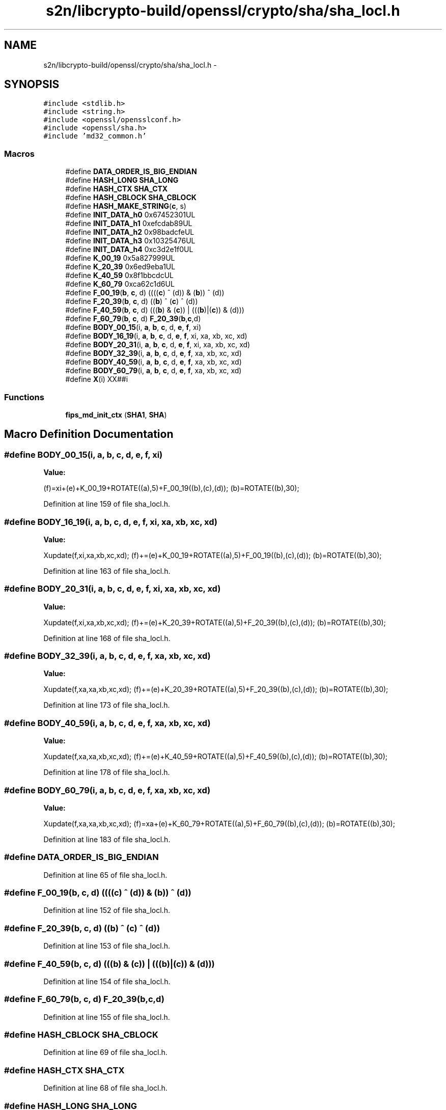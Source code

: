 .TH "s2n/libcrypto-build/openssl/crypto/sha/sha_locl.h" 3 "Thu Jun 30 2016" "s2n-openssl-doxygen" \" -*- nroff -*-
.ad l
.nh
.SH NAME
s2n/libcrypto-build/openssl/crypto/sha/sha_locl.h \- 
.SH SYNOPSIS
.br
.PP
\fC#include <stdlib\&.h>\fP
.br
\fC#include <string\&.h>\fP
.br
\fC#include <openssl/opensslconf\&.h>\fP
.br
\fC#include <openssl/sha\&.h>\fP
.br
\fC#include 'md32_common\&.h'\fP
.br

.SS "Macros"

.in +1c
.ti -1c
.RI "#define \fBDATA_ORDER_IS_BIG_ENDIAN\fP"
.br
.ti -1c
.RI "#define \fBHASH_LONG\fP   \fBSHA_LONG\fP"
.br
.ti -1c
.RI "#define \fBHASH_CTX\fP   \fBSHA_CTX\fP"
.br
.ti -1c
.RI "#define \fBHASH_CBLOCK\fP   \fBSHA_CBLOCK\fP"
.br
.ti -1c
.RI "#define \fBHASH_MAKE_STRING\fP(\fBc\fP,  s)  "
.br
.ti -1c
.RI "#define \fBINIT_DATA_h0\fP   0x67452301UL"
.br
.ti -1c
.RI "#define \fBINIT_DATA_h1\fP   0xefcdab89UL"
.br
.ti -1c
.RI "#define \fBINIT_DATA_h2\fP   0x98badcfeUL"
.br
.ti -1c
.RI "#define \fBINIT_DATA_h3\fP   0x10325476UL"
.br
.ti -1c
.RI "#define \fBINIT_DATA_h4\fP   0xc3d2e1f0UL"
.br
.ti -1c
.RI "#define \fBK_00_19\fP   0x5a827999UL"
.br
.ti -1c
.RI "#define \fBK_20_39\fP   0x6ed9eba1UL"
.br
.ti -1c
.RI "#define \fBK_40_59\fP   0x8f1bbcdcUL"
.br
.ti -1c
.RI "#define \fBK_60_79\fP   0xca62c1d6UL"
.br
.ti -1c
.RI "#define \fBF_00_19\fP(\fBb\fP,  \fBc\fP,  d)   ((((\fBc\fP) ^ (d)) & (\fBb\fP)) ^ (d))"
.br
.ti -1c
.RI "#define \fBF_20_39\fP(\fBb\fP,  \fBc\fP,  d)   ((\fBb\fP) ^ (\fBc\fP) ^ (d))"
.br
.ti -1c
.RI "#define \fBF_40_59\fP(\fBb\fP,  \fBc\fP,  d)   (((\fBb\fP) & (\fBc\fP)) | (((\fBb\fP)|(\fBc\fP)) & (d)))"
.br
.ti -1c
.RI "#define \fBF_60_79\fP(\fBb\fP,  \fBc\fP,  d)   \fBF_20_39\fP(\fBb\fP,\fBc\fP,d)"
.br
.ti -1c
.RI "#define \fBBODY_00_15\fP(i,  \fBa\fP,  \fBb\fP,  \fBc\fP,  d,  \fBe\fP,  \fBf\fP,  xi)"
.br
.ti -1c
.RI "#define \fBBODY_16_19\fP(i,  \fBa\fP,  \fBb\fP,  \fBc\fP,  d,  \fBe\fP,  \fBf\fP,  xi,  xa,  xb,  xc,  xd)"
.br
.ti -1c
.RI "#define \fBBODY_20_31\fP(i,  \fBa\fP,  \fBb\fP,  \fBc\fP,  d,  \fBe\fP,  \fBf\fP,  xi,  xa,  xb,  xc,  xd)"
.br
.ti -1c
.RI "#define \fBBODY_32_39\fP(i,  \fBa\fP,  \fBb\fP,  \fBc\fP,  d,  \fBe\fP,  \fBf\fP,  xa,  xb,  xc,  xd)"
.br
.ti -1c
.RI "#define \fBBODY_40_59\fP(i,  \fBa\fP,  \fBb\fP,  \fBc\fP,  d,  \fBe\fP,  \fBf\fP,  xa,  xb,  xc,  xd)"
.br
.ti -1c
.RI "#define \fBBODY_60_79\fP(i,  \fBa\fP,  \fBb\fP,  \fBc\fP,  d,  \fBe\fP,  \fBf\fP,  xa,  xb,  xc,  xd)"
.br
.ti -1c
.RI "#define \fBX\fP(i)     XX##i"
.br
.in -1c
.SS "Functions"

.in +1c
.ti -1c
.RI "\fBfips_md_init_ctx\fP (\fBSHA1\fP, \fBSHA\fP)"
.br
.in -1c
.SH "Macro Definition Documentation"
.PP 
.SS "#define BODY_00_15(i, \fBa\fP, \fBb\fP, \fBc\fP, d, \fBe\fP, \fBf\fP, xi)"
\fBValue:\fP
.PP
.nf
(f)=xi+(e)+K_00_19+ROTATE((a),5)+F_00_19((b),(c),(d)); \
        (b)=ROTATE((b),30);
.fi
.PP
Definition at line 159 of file sha_locl\&.h\&.
.SS "#define BODY_16_19(i, \fBa\fP, \fBb\fP, \fBc\fP, d, \fBe\fP, \fBf\fP, xi, xa, xb, xc, xd)"
\fBValue:\fP
.PP
.nf
Xupdate(f,xi,xa,xb,xc,xd); \
        (f)+=(e)+K_00_19+ROTATE((a),5)+F_00_19((b),(c),(d)); \
        (b)=ROTATE((b),30);
.fi
.PP
Definition at line 163 of file sha_locl\&.h\&.
.SS "#define BODY_20_31(i, \fBa\fP, \fBb\fP, \fBc\fP, d, \fBe\fP, \fBf\fP, xi, xa, xb, xc, xd)"
\fBValue:\fP
.PP
.nf
Xupdate(f,xi,xa,xb,xc,xd); \
        (f)+=(e)+K_20_39+ROTATE((a),5)+F_20_39((b),(c),(d)); \
        (b)=ROTATE((b),30);
.fi
.PP
Definition at line 168 of file sha_locl\&.h\&.
.SS "#define BODY_32_39(i, \fBa\fP, \fBb\fP, \fBc\fP, d, \fBe\fP, \fBf\fP, xa, xb, xc, xd)"
\fBValue:\fP
.PP
.nf
Xupdate(f,xa,xa,xb,xc,xd); \
        (f)+=(e)+K_20_39+ROTATE((a),5)+F_20_39((b),(c),(d)); \
        (b)=ROTATE((b),30);
.fi
.PP
Definition at line 173 of file sha_locl\&.h\&.
.SS "#define BODY_40_59(i, \fBa\fP, \fBb\fP, \fBc\fP, d, \fBe\fP, \fBf\fP, xa, xb, xc, xd)"
\fBValue:\fP
.PP
.nf
Xupdate(f,xa,xa,xb,xc,xd); \
        (f)+=(e)+K_40_59+ROTATE((a),5)+F_40_59((b),(c),(d)); \
        (b)=ROTATE((b),30);
.fi
.PP
Definition at line 178 of file sha_locl\&.h\&.
.SS "#define BODY_60_79(i, \fBa\fP, \fBb\fP, \fBc\fP, d, \fBe\fP, \fBf\fP, xa, xb, xc, xd)"
\fBValue:\fP
.PP
.nf
Xupdate(f,xa,xa,xb,xc,xd); \
        (f)=xa+(e)+K_60_79+ROTATE((a),5)+F_60_79((b),(c),(d)); \
        (b)=ROTATE((b),30);
.fi
.PP
Definition at line 183 of file sha_locl\&.h\&.
.SS "#define DATA_ORDER_IS_BIG_ENDIAN"

.PP
Definition at line 65 of file sha_locl\&.h\&.
.SS "#define F_00_19(\fBb\fP, \fBc\fP, d)   ((((\fBc\fP) ^ (d)) & (\fBb\fP)) ^ (d))"

.PP
Definition at line 152 of file sha_locl\&.h\&.
.SS "#define F_20_39(\fBb\fP, \fBc\fP, d)   ((\fBb\fP) ^ (\fBc\fP) ^ (d))"

.PP
Definition at line 153 of file sha_locl\&.h\&.
.SS "#define F_40_59(\fBb\fP, \fBc\fP, d)   (((\fBb\fP) & (\fBc\fP)) | (((\fBb\fP)|(\fBc\fP)) & (d)))"

.PP
Definition at line 154 of file sha_locl\&.h\&.
.SS "#define F_60_79(\fBb\fP, \fBc\fP, d)   \fBF_20_39\fP(\fBb\fP,\fBc\fP,d)"

.PP
Definition at line 155 of file sha_locl\&.h\&.
.SS "#define HASH_CBLOCK   \fBSHA_CBLOCK\fP"

.PP
Definition at line 69 of file sha_locl\&.h\&.
.SS "#define HASH_CTX   \fBSHA_CTX\fP"

.PP
Definition at line 68 of file sha_locl\&.h\&.
.SS "#define HASH_LONG   \fBSHA_LONG\fP"

.PP
Definition at line 67 of file sha_locl\&.h\&.
.SS "#define HASH_MAKE_STRING(\fBc\fP, s)"
\fBValue:\fP
.PP
.nf
do {    \
        unsigned long ll;               \
        ll=(c)->h0; (void)HOST_l2c(ll,(s));     \
        ll=(c)->h1; (void)HOST_l2c(ll,(s));     \
        ll=(c)->h2; (void)HOST_l2c(ll,(s));     \
        ll=(c)->h3; (void)HOST_l2c(ll,(s));     \
        ll=(c)->h4; (void)HOST_l2c(ll,(s));     \
        } while (0)
.fi
.PP
Definition at line 70 of file sha_locl\&.h\&.
.SS "#define INIT_DATA_h0   0x67452301UL"

.PP
Definition at line 119 of file sha_locl\&.h\&.
.SS "#define INIT_DATA_h1   0xefcdab89UL"

.PP
Definition at line 120 of file sha_locl\&.h\&.
.SS "#define INIT_DATA_h2   0x98badcfeUL"

.PP
Definition at line 121 of file sha_locl\&.h\&.
.SS "#define INIT_DATA_h3   0x10325476UL"

.PP
Definition at line 122 of file sha_locl\&.h\&.
.SS "#define INIT_DATA_h4   0xc3d2e1f0UL"

.PP
Definition at line 123 of file sha_locl\&.h\&.
.SS "#define K_00_19   0x5a827999UL"

.PP
Definition at line 140 of file sha_locl\&.h\&.
.SS "#define K_20_39   0x6ed9eba1UL"

.PP
Definition at line 141 of file sha_locl\&.h\&.
.SS "#define K_40_59   0x8f1bbcdcUL"

.PP
Definition at line 142 of file sha_locl\&.h\&.
.SS "#define K_60_79   0xca62c1d6UL"

.PP
Definition at line 143 of file sha_locl\&.h\&.
.SS "#define \fBX\fP(i)   XX##i"

.PP
Definition at line 201 of file sha_locl\&.h\&.
.SH "Function Documentation"
.PP 
.SS "fips_md_init_ctx (\fBSHA1\fP, \fBSHA\fP)"

.PP
Definition at line 128 of file sha_locl\&.h\&.
.SH "Author"
.PP 
Generated automatically by Doxygen for s2n-openssl-doxygen from the source code\&.
